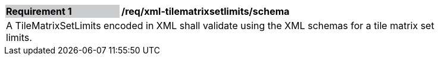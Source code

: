 [[req_xml_tilematrixsetlimits_schema]]
[width="90%",cols="2,6"]
|===
|*Requirement {counter:req-id}* {set:cellbgcolor:#CACCCE}|*/req/xml-tilematrixsetlimits/schema* {set:cellbgcolor:#FFFFFF}
2+|A TileMatrixSetLimits encoded in XML shall validate using the XML schemas for a tile matrix set limits. {set:cellbgcolor:#FFFFFF}
|===
